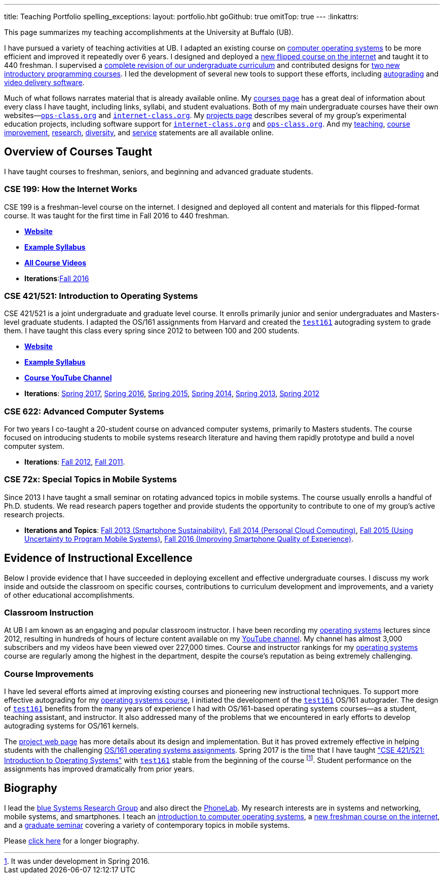 ---
title: Teaching Portfolio
spelling_exceptions:
layout: portfolio.hbt
goGithub: true
omitTop: true
---
:linkattrs:

[.lead]
//
This page summarizes my teaching accomplishments at the University at Buffalo
(UB).

I have pursued a variety of teaching activities at UB.
//
I adapted an existing course on https://www.ops-class.org/[computer operating
systems] to be more efficient and improved it repeatedly over 6 years.
//
I designed and deployed a https://www.internet-class.org/[new flipped course
on the internet] and taught it to 440 freshman.
//
I supervised a https://goo.gl/w8J5u3[complete revision of our undergraduate
curriculum] and contributed designs for https://goo.gl/brdQOO[two new
introductory programming courses].
//
I led the development of several new tools to support these efforts, including
https://test161.ops-class.org/[autograding] and
https://github.com/internet-class/www[video delivery software].

Much of what follows narrates material that is already available online.
//
My link:/courses/[courses page] has a great deal of information about every
class I have taught, including links, syllabi, and student evaluations.
//
Both of my main undergraduate courses have their own
websites&mdash;https://www.ops-class.org[`ops-class.org`] and
https://www.internet-class.org[`internet-class.org`].
//
My link:/projects/[projects page] describes several of my group's experimental
education projects, including software support for
link:/projects/internetclass/[`internet-class.org`] and
link:/projects/opsclass/[`ops-class.org`].
//
And my
//
link:/people/challen@buffalo.edu/GeoffreyChallen-Teaching.pdf[teaching],
//
link:/people/challen@buffalo.edu/GeoffreyChallen-Improvement.pdf[course
improvement],
//
link:/people/challen@buffalo.edu/GeoffreyChallen-Research.pdf[research],
//
link:/people/challen@buffalo.edu/GeoffreyChallen-Diversity.pdf[diversity],
//
and
//
link:/people/challen@buffalo.edu/GeoffreyChallen-Service.pdf[service]
//
statements are all available online.

== Overview of Courses Taught

I have taught courses to freshman, seniors, and beginning and advanced
graduate students.

=== CSE 199: How the Internet Works

CSE 199 is a freshman-level course on the internet.
//
I designed and deployed all content and materials for this flipped-format
course.
//
It was taught for the first time in Fall 2016 to 440 freshman.

* https://www.internet-class.org[*Website*]
* https://www.internet-class.org/courses/fys/syllabus/[*Example Syllabus*]
* https://goo.gl/oQRerI[*All Course Videos*]
* *Iterations*:link:/courses/ub-199-fall-2016/[Fall 2016]

=== CSE 421/521: Introduction to Operating Systems

CSE 421/521 is a joint undergraduate and graduate level course.
//
It enrolls primarily junior and senior undergraduates and Masters-level
graduate students.
//
I adapted the OS/161 assignments from Harvard and created the
https://test161.ops-class.org[`test161`] autograding system to grade them.
//
I have taught this class every spring since 2012 to between 100 and 200
students.

* https://www.ops-class.org[*Website*]
* https://www.ops-class.org/courses/buffalo/CSE421_Spring2017/[*Example Syllabus*]
* https://goo.gl/nepnjM[*Course YouTube Channel*]
* *Iterations*:
link:/courses/ub-421-spring-2017/[Spring 2017],
link:/courses/ub-421-spring-2016/[Spring 2016],
link:/courses/ub-421-spring-2015/[Spring 2015],
link:/courses/ub-421-spring-2014/[Spring 2014],
link:/courses/ub-421-spring-2013/[Spring 2013],
link:/courses/ub-421-spring-2012/[Spring 2012]

=== CSE 622: Advanced Computer Systems

For two years I co-taught a 20-student course on advanced computer systems,
primarily to Masters students.
//
The course focused on introducing students to mobile systems research
literature and having them rapidly prototype and build a novel computer
system.

* *Iterations*:
//
link:/courses/ub-622-fall-2012/[Fall 2012],
//
link:/courses/ub-622-fall-2011/[Fall 2011].

=== CSE 72x: Special Topics in Mobile Systems

Since 2013 I have taught a small seminar on rotating advanced topics in mobile
systems.
//
The course usually enrolls a handful of Ph.D. students.
//
We read research papers together and provide students the opportunity to
contribute to one of my group's active research projects.

* *Iterations and Topics*:
//
link:/courses/ub-720-fall-2013/[Fall 2013 (Smartphone Sustainability)],
//
link:/courses/ub-720-fall-2014/[Fall 2014 (Personal Cloud Computing)],
//
link:/courses/ub-720-fall-2015/[Fall 2015 (Using Uncertainty to Program Mobile
Systems)],
//
link:/courses/ub-720-fall-2016/[Fall 2016 (Improving Smartphone Quality of
Experience)].

== Evidence of Instructional Excellence

Below I provide evidence that I have succeeded in deploying excellent and
effective undergraduate courses.
//
I discuss my work inside and outside the classroom on specific courses,
contributions to curriculum development and improvements, and a variety of
other educational accomplishments.

=== Classroom Instruction

At UB I am known as an engaging and popular classroom instructor.
//
I have been recording my https://www.ops-class.org[operating systems] lectures
since 2012, resulting in hundreds of hours of lecture content available on my
https://www.youtube.com/channel/UCzntthQN6ZF01rRRWikcmmQ[YouTube channel].
//
My channel has almost 3,000 subscribers and my videos have been viewed over
227,000 times.
//
Course and instructor rankings for my https://www.ops-class.org[operating
systems] course are regularly among the highest in the department, despite the
course's reputation as being extremely challenging.

=== Course Improvements

I have led several efforts aimed at improving existing courses and pioneering
new instructional techniques.
//
To support more effective autograding for my
https://www.ops-class.org[operating systems course], I initiated the
development of the https://test161.ops-class.org[`test161`] OS/161 autograder.
//
The design of https://test161.ops-class.org[`test161`] benefits from the many
years of experience I had with OS/161-based operating systems courses&mdash;as
a student, teaching assistant, and instructor.
//
It also addressed many of the problems that we encountered in early efforts to
develop autograding systems for OS/161 kernels.

The https://test161.ops-class.org[project web page] has more details about its
design and implementation.
//
But it has proved extremely effective in helping students with the challenging
https://www.ops-class.org/asst/overview/[OS/161 operating systems
assignments].
//
Spring 2017 is the time that I have taught
https://www.ops-class.org/courses/buffalo/CSE421_Spring2017/["CSE 421/521: Introduction to Operating Systems"] with
https://test161.ops-class.org[`test161`] stable from the beginning of the
course footnote:[It was under development in Spring 2016.].
//
Student performance on the assignments has improved dramatically from prior
years.

== Biography

I lead the link:/[blue Systems Research Group] and also direct the
http://www.phone-lab.org[PhoneLab].
//
My research interests are in systems and networking, mobile systems, and
smartphones.
//
I teach an https://www.ops-class.org[introduction to computer operating
systems], a http://www.internet-class.org[new freshman course on the
internet], and a link:/courses/ub-720-fall-2016/[graduate seminar] covering a
variety of contemporary topics in mobile systems.

Please link:/people/gwa/[click here] for a longer biography.

// vim: ts=2:sw=2:et
